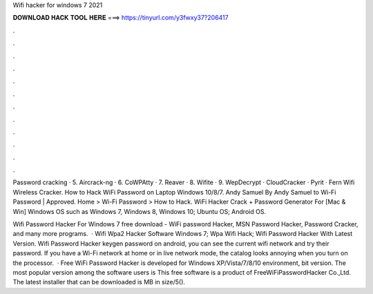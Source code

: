 Wifi hacker for windows 7 2021



𝐃𝐎𝐖𝐍𝐋𝐎𝐀𝐃 𝐇𝐀𝐂𝐊 𝐓𝐎𝐎𝐋 𝐇𝐄𝐑𝐄 ===> https://tinyurl.com/y3fwxy37?206417



.



.



.



.



.



.



.



.



.



.



.



.

Password cracking · 5. Aircrack-ng · 6. CoWPAtty · 7. Reaver · 8. Wifite · 9. WepDecrypt · CloudCracker · Pyrit · Fern Wifi Wireless Cracker. How to Hack WiFi Password on Laptop Windows 10/8/7. Andy Samuel By Andy Samuel to Wi-Fi Password | Approved. Home > Wi-Fi Password > How to Hack. WiFi Hacker Crack + Password Generator For [Mac & Win] Windows OS such as Windows 7, Windows 8, Windows 10; Ubuntu OS; Android OS.

Wifi Password Hacker For Windows 7 free download - WiFi password Hacker, MSN Password Hacker, Password Cracker, and many more programs.  · Wifi Wpa2 Hacker Software Windows 7; Wpa Wifi Hack; Wifi Password Hacker With Latest Version. Wifi Password Hacker keygen password on android, you can see the current wifi network and try their password. If you have a Wi-Fi network at home or in live network mode, the catalog looks annoying when you turn on the processor.  · Free WiFi Password Hacker is developed for Windows XP/Vista/7/8/10 environment, bit version. The most popular version among the software users is This free software is a product of FreeWiFiPasswordHacker Co.,Ltd. The latest installer that can be downloaded is MB in size/5().
